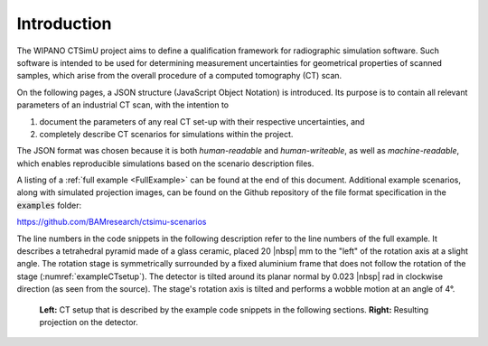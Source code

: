 .. _sec_introduction:

Introduction
============

The WIPANO CTSimU project aims to define a qualification framework for radiographic simulation software. Such software is intended to be used for determining measurement uncertainties for geometrical properties of scanned samples, which arise from the overall procedure of a computed tomography (CT) scan.

On the following pages, a JSON structure (JavaScript Object Notation) is introduced. Its purpose is to contain all relevant parameters of an industrial CT scan, with the intention to

1. document the parameters of any real CT set-up with their respective uncertainties, and
2. completely describe CT scenarios for simulations within the project.

The JSON format was chosen because it is both *human-readable* and *human-writeable*, as well as *machine-readable*, which enables reproducible simulations based on the scenario description files.

A listing of a :ref:`full example <FullExample>` can be found at the end of this document. Additional example scenarios, along with simulated projection images, can be found on the Github repository of the file format specification in the :code:`examples` folder:

`https://github.com/BAMresearch/ctsimu-scenarios <https://github.com/BAMresearch/ctsimu-scenarios>`__

The line numbers in the code snippets in the following description refer to the line numbers of the full example. It describes a tetrahedral pyramid made of a glass ceramic, placed 20 |nbsp| mm to the "left" of the rotation axis at a slight angle. The rotation stage is symmetrically surrounded by a fixed aluminium frame that does not follow the rotation of the stage (:numref:`exampleCTsetup`). The detector is tilted around its planar normal by 0.023 |nbsp| rad in clockwise direction (as seen from the source). The stage's rotation axis is tilted and performs a wobble motion at an angle of 4°.

.. _exampleCTsetup:
.. figure:: pictures/example.png
    :width: 100%

    **Left:** CT setup that is described by the example code snippets in the following sections. **Right:** Resulting projection on the detector.